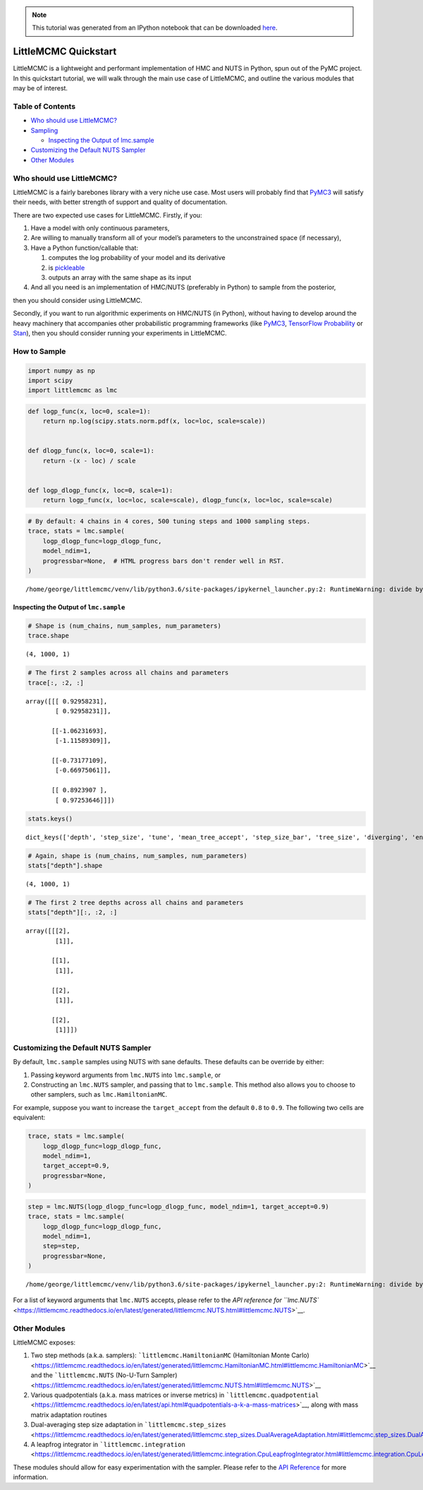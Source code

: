 .. module:: littlemcmc

.. note:: This tutorial was generated from an IPython notebook that can be
          downloaded `here <../../_static/notebooks/quickstart.ipynb>`_.

.. _quickstart:

LittleMCMC Quickstart
=====================

LittleMCMC is a lightweight and performant implementation of HMC and
NUTS in Python, spun out of the PyMC project. In this quickstart
tutorial, we will walk through the main use case of LittleMCMC, and
outline the various modules that may be of interest.

Table of Contents
-----------------

-  `Who should use LittleMCMC? <#who-should-use-littlemcmc>`__
-  `Sampling <#how-to-sample>`__

   -  `Inspecting the Output of
      lmc.sample <#inspecting-the-output-of-lmc-sample>`__

-  `Customizing the Default NUTS
   Sampler <#customizing-the-default-nuts-sampler>`__
-  `Other Modules <#other-modules>`__

Who should use LittleMCMC?
--------------------------

LittleMCMC is a fairly barebones library with a very niche use case.
Most users will probably find that
`PyMC3 <https://github.com/pymc-devs/pymc3>`__ will satisfy their needs,
with better strength of support and quality of documentation.

There are two expected use cases for LittleMCMC. Firstly, if you:

1. Have a model with only continuous parameters,
2. Are willing to manually transform all of your model’s parameters to
   the unconstrained space (if necessary),
3. Have a Python function/callable that:

   1. computes the log probability of your model and its derivative
   2. is `pickleable <https://docs.python.org/3/library/pickle.html>`__
   3. outputs an array with the same shape as its input

4. And all you need is an implementation of HMC/NUTS (preferably in
   Python) to sample from the posterior,

then you should consider using LittleMCMC.

Secondly, if you want to run algorithmic experiments on HMC/NUTS (in
Python), without having to develop around the heavy machinery that
accompanies other probabilistic programming frameworks (like
`PyMC3 <https://github.com/pymc-devs/pymc3/>`__, `TensorFlow
Probability <https://github.com/tensorflow/probability/>`__ or
`Stan <https://github.com/stan-dev/stan>`__), then you should consider
running your experiments in LittleMCMC.

How to Sample
-------------

.. code:: python

    import numpy as np
    import scipy
    import littlemcmc as lmc

.. code:: python

    def logp_func(x, loc=0, scale=1):
        return np.log(scipy.stats.norm.pdf(x, loc=loc, scale=scale))
    
    
    def dlogp_func(x, loc=0, scale=1):
        return -(x - loc) / scale
    
    
    def logp_dlogp_func(x, loc=0, scale=1):
        return logp_func(x, loc=loc, scale=scale), dlogp_func(x, loc=loc, scale=scale)

.. code:: python

    # By default: 4 chains in 4 cores, 500 tuning steps and 1000 sampling steps.
    trace, stats = lmc.sample(
        logp_dlogp_func=logp_dlogp_func,
        model_ndim=1,
        progressbar=None,  # HTML progress bars don't render well in RST.
    )


.. parsed-literal::

    /home/george/littlemcmc/venv/lib/python3.6/site-packages/ipykernel_launcher.py:2: RuntimeWarning: divide by zero encountered in log
      


Inspecting the Output of ``lmc.sample``
~~~~~~~~~~~~~~~~~~~~~~~~~~~~~~~~~~~~~~~

.. code:: python

    # Shape is (num_chains, num_samples, num_parameters)
    trace.shape




.. parsed-literal::

    (4, 1000, 1)



.. code:: python

    # The first 2 samples across all chains and parameters
    trace[:, :2, :]




.. parsed-literal::

    array([[[ 0.92958231],
            [ 0.92958231]],
    
           [[-1.06231693],
            [-1.11589309]],
    
           [[-0.73177109],
            [-0.66975061]],
    
           [[ 0.8923907 ],
            [ 0.97253646]]])



.. code:: python

    stats.keys()




.. parsed-literal::

    dict_keys(['depth', 'step_size', 'tune', 'mean_tree_accept', 'step_size_bar', 'tree_size', 'diverging', 'energy_error', 'energy', 'max_energy_error', 'model_logp'])



.. code:: python

    # Again, shape is (num_chains, num_samples, num_parameters)
    stats["depth"].shape




.. parsed-literal::

    (4, 1000, 1)



.. code:: python

    # The first 2 tree depths across all chains and parameters
    stats["depth"][:, :2, :]




.. parsed-literal::

    array([[[2],
            [1]],
    
           [[1],
            [1]],
    
           [[2],
            [1]],
    
           [[2],
            [1]]])



Customizing the Default NUTS Sampler
------------------------------------

By default, ``lmc.sample`` samples using NUTS with sane defaults. These
defaults can be override by either:

1. Passing keyword arguments from ``lmc.NUTS`` into ``lmc.sample``, or
2. Constructing an ``lmc.NUTS`` sampler, and passing that to
   ``lmc.sample``. This method also allows you to choose to other
   samplers, such as ``lmc.HamiltonianMC``.

For example, suppose you want to increase the ``target_accept`` from the
default ``0.8`` to ``0.9``. The following two cells are equivalent:

.. code:: python

    trace, stats = lmc.sample(
        logp_dlogp_func=logp_dlogp_func,
        model_ndim=1,
        target_accept=0.9,
        progressbar=None,
    )

.. code:: python

    step = lmc.NUTS(logp_dlogp_func=logp_dlogp_func, model_ndim=1, target_accept=0.9)
    trace, stats = lmc.sample(
        logp_dlogp_func=logp_dlogp_func,
        model_ndim=1,
        step=step,
        progressbar=None,
    )


.. parsed-literal::

    /home/george/littlemcmc/venv/lib/python3.6/site-packages/ipykernel_launcher.py:2: RuntimeWarning: divide by zero encountered in log
      


For a list of keyword arguments that ``lmc.NUTS`` accepts, please refer
to the `API reference for
``lmc.NUTS`` <https://littlemcmc.readthedocs.io/en/latest/generated/littlemcmc.NUTS.html#littlemcmc.NUTS>`__.

Other Modules
-------------

LittleMCMC exposes:

1. Two step methods (a.k.a. samplers): ```littlemcmc.HamiltonianMC``
   (Hamiltonian Monte
   Carlo) <https://littlemcmc.readthedocs.io/en/latest/generated/littlemcmc.HamiltonianMC.html#littlemcmc.HamiltonianMC>`__
   and the ```littlemcmc.NUTS`` (No-U-Turn
   Sampler) <https://littlemcmc.readthedocs.io/en/latest/generated/littlemcmc.NUTS.html#littlemcmc.NUTS>`__
2. Various quadpotentials (a.k.a. mass matrices or inverse metrics) in
   ```littlemcmc.quadpotential`` <https://littlemcmc.readthedocs.io/en/latest/api.html#quadpotentials-a-k-a-mass-matrices>`__,
   along with mass matrix adaptation routines
3. Dual-averaging step size adaptation in
   ```littlemcmc.step_sizes`` <https://littlemcmc.readthedocs.io/en/latest/generated/littlemcmc.step_sizes.DualAverageAdaptation.html#littlemcmc.step_sizes.DualAverageAdaptation>`__
4. A leapfrog integrator in
   ```littlemcmc.integration`` <https://littlemcmc.readthedocs.io/en/latest/generated/littlemcmc.integration.CpuLeapfrogIntegrator.html#littlemcmc.integration.CpuLeapfrogIntegrator>`__

These modules should allow for easy experimentation with the sampler.
Please refer to the `API
Reference <https://littlemcmc.readthedocs.io/en/latest/api.html>`__ for
more information.
